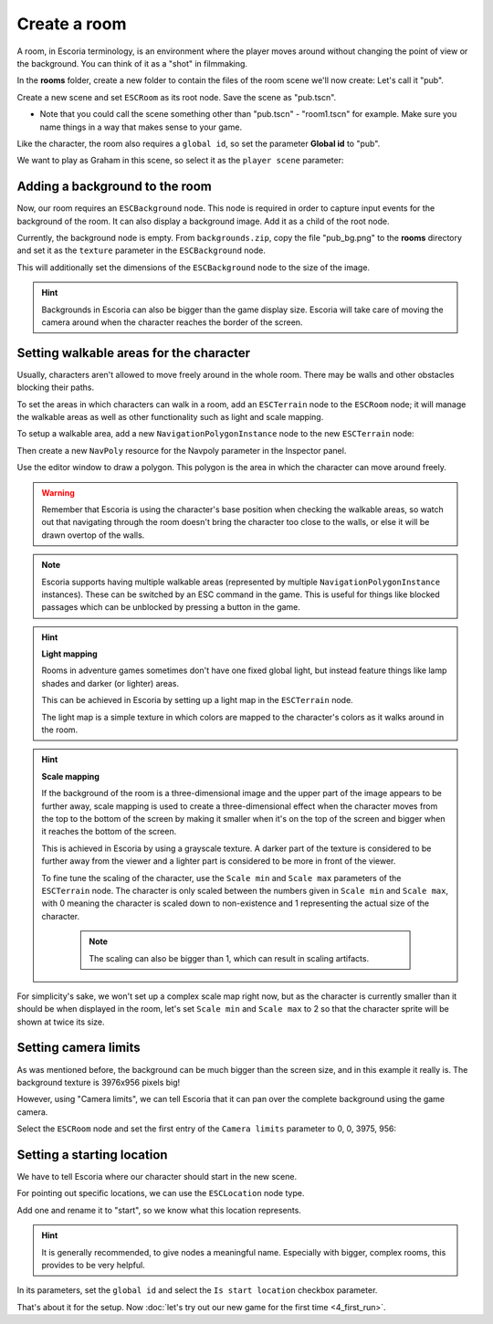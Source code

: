 Create a room
=============

A room, in Escoria terminology, is an environment where the player moves around
without changing the point of view or the background. You can think of it as
a "shot" in filmmaking.

In the **rooms** folder, create a new folder to contain the files of the
room scene we'll now create: Let's call it "pub".

.. image:: img/create_room_pub.png
   :alt: The file explorer with a newly created folder pub.

Create a new scene and set ``ESCRoom`` as its root node. Save the scene as
"pub.tscn".

* Note that you could call the scene something other than "pub.tscn" -
  "room1.tscn" for example. Make sure you name things in a way that makes sense
  to your game.

.. image:: img/create_room_rootnode.png
   :alt: A new scene with ESCRoom as the root node

Like the character, the room also requires a ``global id``, so set the
parameter **Global id** to "pub".

We want to play as Graham in this scene, so select it as the
``player scene`` parameter:

.. image:: img/create_room_playerscene.png
   :alt: The player scene parameter of the room with the graham scene
     selected.

Adding a background to the room
-------------------------------

Now, our room requires an ``ESCBackground`` node. This node is required in
order to capture input events for the background of the room. It can also
display a background image. Add it as a child of the root node.

Currently, the background node is empty. From ``backgrounds.zip``, copy the
file "pub_bg.png" to the **rooms** directory and set it as the ``texture``
parameter in the ``ESCBackground`` node.

This will additionally set the dimensions of the ``ESCBackground`` node to the
size of the image.

.. hint::

    Backgrounds in Escoria can also be bigger than the game display size.
    Escoria will take care of moving the camera around when the character
    reaches the border of the screen.

.. image:: img/create_room_background.png
   :alt: The complete setup with the background

Setting walkable areas for the character
----------------------------------------

Usually, characters aren't allowed to move freely around in the whole room.
There may be walls and other obstacles blocking their paths.

To set the areas in which characters can walk in a room, add an ``ESCTerrain``
node to the ``ESCRoom`` node; it will manage the walkable areas as well as
other functionality such as light and scale mapping.

To setup a walkable area, add a new ``NavigationPolygonInstance`` node to the
new ``ESCTerrain`` node:

.. image:: img/create_room_terrain.png
   :alt: The ESCTerrain and NavigationPolyInstance nodes in the scene tree

Then create a new ``NavPoly`` resource for the Navpoly
parameter in the Inspector panel.

.. image:: img/create_room_terrain_navpoly.png
   :alt: Adding a NavPoly

Use the editor window to draw a polygon. This polygon is the area in which the
character can move around freely.

.. warning::

   Remember that Escoria is using the character's base position when checking
   the walkable areas, so watch out that navigating through the room doesn't
   bring the character too close to the walls, or else it will be drawn overtop
   of the walls.

.. image:: img/create_room_terrain_createdpoly.png
   :alt: View of the completed polygon on the background

.. note::

   Escoria supports having multiple walkable areas (represented by multiple
   ``NavigationPolygonInstance`` instances). These can be switched by an ESC
   command in the game. This is useful for things like blocked passages which
   can be unblocked by pressing a button in the game.

.. hint:: **Light mapping**

   Rooms in adventure games sometimes don't have one fixed global light, but
   instead feature things like lamp shades and darker (or lighter) areas.

   This can be achieved in Escoria by setting up a light map in the
   ``ESCTerrain`` node.

   The light map is a simple texture in which colors are mapped to the
   character's colors as it walks around in the room.

.. hint:: **Scale mapping**

   If the background of the room is a three-dimensional image and the upper
   part of the image appears to be further away, scale mapping is
   used to create a three-dimensional effect when the character moves from the
   top to the bottom of the screen by making it smaller when it's
   on the top of the screen and bigger when it reaches the bottom of the
   screen.

   This is achieved in Escoria by using a grayscale texture. A darker part of
   the texture is considered to be further away from the viewer and a lighter
   part is considered to be more in front of the viewer.

   To fine tune the scaling of the character, use the ``Scale min`` and
   ``Scale max`` parameters of the ``ESCTerrain`` node. The character is
   only scaled between the numbers given in ``Scale min`` and ``Scale max``,
   with 0 meaning the character is scaled down to non-existence and 1
   representing the actual size of the character.

    .. note::

        The scaling can also be bigger than 1, which can result in scaling
        artifacts.

For simplicity's sake, we won't set up a complex scale map right now, but as
the character is currently smaller than it should be when displayed in the
room, let's set ``Scale min`` and ``Scale max`` to 2 so that the character
sprite will be shown at twice its size.

Setting camera limits
---------------------

As was mentioned before, the background can be much bigger than the screen
size, and in this example it really is. The background texture is 3976x956
pixels big!

However, using "Camera limits", we can tell Escoria that it can pan over the
complete background using the game camera.

Select the ``ESCRoom`` node and set the first entry of the
``Camera limits`` parameter to 0, 0, 3975, 956:

.. image:: img/create_room_cameralimits.png
   :alt: The "camera limits" parameter set to x: 0, y: 0, w: 3975, h: 956


Setting a starting location
---------------------------

We have to tell Escoria where our character should start in the new scene.

For pointing out specific locations, we can use the ``ESCLocation`` node type.

Add one and rename it to "start", so we know what this location represents.

.. image:: img/create_room_start.png
   :alt: The node start was added to the scene tree

.. hint::

    It is generally recommended, to give nodes a meaningful name. Especially
    with bigger, complex rooms, this provides to be very helpful.

In its parameters, set the ``global id`` and select the ``Is start location``
checkbox parameter.

.. image:: img/create_room_startparams.png
   :alt: Visualization of the set parameters

That's about it for the setup. Now
:doc:`let's try out our new game for the first time <4_first_run>`.
